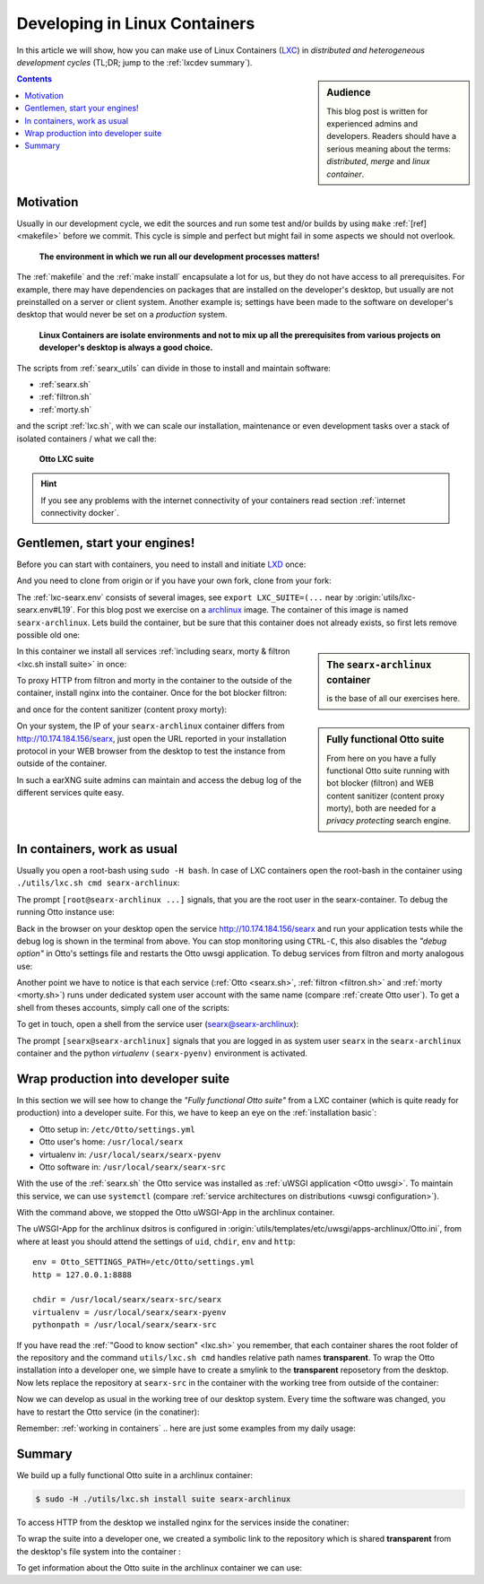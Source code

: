 .. _lxcdev:

==============================
Developing in Linux Containers
==============================

.. _LXC: https://linuxcontainers.org/lxc/introduction/

In this article we will show, how you can make use of Linux Containers (LXC_) in
*distributed and heterogeneous development cycles* (TL;DR; jump to the
:ref:`lxcdev summary`).

.. sidebar:: Audience

   This blog post is written for experienced admins and developers.  Readers
   should have a serious meaning about the terms: *distributed*, *merge* and
   *linux container*.

.. contents:: Contents
   :depth: 2
   :local:
   :backlinks: entry


Motivation
==========

Usually in our development cycle, we edit the sources and run some test and/or
builds by using ``make`` :ref:`[ref] <makefile>` before we commit.  This cycle
is simple and perfect but might fail in some aspects we should not overlook.

  **The environment in which we run all our development processes matters!**

The :ref:`makefile` and the :ref:`make install` encapsulate a lot for us, but
they do not have access to all prerequisites.  For example, there may have
dependencies on packages that are installed on the developer's desktop, but
usually are not preinstalled on a server or client system.  Another example is;
settings have been made to the software on developer's desktop that would never
be set on a *production* system.

  **Linux Containers are isolate environments and not to mix up all the
  prerequisites from various projects on developer's desktop is always a good
  choice.**

The scripts from :ref:`searx_utils` can divide in those to install and maintain
software:

- :ref:`searx.sh`
- :ref:`filtron.sh`
- :ref:`morty.sh`

and the script :ref:`lxc.sh`, with we can scale our installation, maintenance or
even development tasks over a stack of isolated containers / what we call the:

  **Otto LXC suite**

.. hint::

   If you see any problems with the internet connectivity of your
   containers read section :ref:`internet connectivity docker`.


Gentlemen, start your engines!
==============================

.. _LXD: https://linuxcontainers.org/lxd/introduction/
.. _archlinux: https://www.archlinux.org/

Before you can start with containers, you need to install and initiate LXD_
once:

.. tabs::

  .. group-tab:: desktop

     .. code:: sh

        $ snap install lxd
        $ lxd init --auto

And you need to clone from origin or if you have your own fork, clone from your
fork:

.. tabs::

  .. group-tab:: desktop

     .. code:: sh

        $ cd ~/Downloads
        $ git clone https://github.com/Otto/Otto.git Otto
        $ cd Otto

The :ref:`lxc-searx.env` consists of several images, see ``export
LXC_SUITE=(...`` near by :origin:`utils/lxc-searx.env#L19`.  For this blog post
we exercise on a archlinux_ image.  The container of this image is named
``searx-archlinux``.  Lets build the container, but be sure that this container
does not already exists, so first lets remove possible old one:

.. tabs::

  .. group-tab:: desktop

     .. code:: sh

        $ sudo -H ./utils/lxc.sh remove searx-archlinux
        $ sudo -H ./utils/lxc.sh build searx-archlinux

.. sidebar:: The ``searx-archlinux`` container

   is the base of all our exercises here.

In this container we install all services :ref:`including searx, morty & filtron
<lxc.sh install suite>` in once:

.. tabs::

  .. group-tab:: desktop

     .. code:: sh

        $ sudo -H ./utils/lxc.sh install suite searx-archlinux

To proxy HTTP from filtron and morty in the container to the outside of the
container, install nginx into the container.  Once for the bot blocker filtron:

.. tabs::

  .. group-tab:: desktop

     .. code:: sh

        $ sudo -H ./utils/lxc.sh cmd searx-archlinux \
          ./utils/filtron.sh nginx install
        ...
        INFO:  got 429 from http://10.174.184.156/searx

and once for the content sanitizer (content proxy morty):

.. tabs::

  .. group-tab:: desktop

     .. code:: sh

        $ sudo -H ./utils/lxc.sh cmd searx-archlinux \
          ./utils/morty.sh nginx install
        ...
        INFO:  got 200 from http://10.174.184.156/morty/

.. sidebar:: Fully functional Otto suite

   From here on you have a fully functional Otto suite running with bot
   blocker (filtron) and WEB content sanitizer (content proxy morty), both are
   needed for a *privacy protecting* search engine.

On your system, the IP of your ``searx-archlinux`` container differs from
http://10.174.184.156/searx, just open the URL reported in your installation
protocol in your WEB browser from the desktop to test the instance from outside
of the container.

In such a earXNG suite admins can maintain and access the debug log of the
different services quite easy.

.. _working in containers:

In containers, work as usual
============================

Usually you open a root-bash using ``sudo -H bash``.  In case of LXC containers
open the root-bash in the container using ``./utils/lxc.sh cmd
searx-archlinux``:

.. tabs::

  .. group-tab:: desktop

     .. code:: sh

        $ sudo -H ./utils/lxc.sh cmd searx-archlinux bash
        INFO:  [searx-archlinux] bash
        [root@searx-archlinux searx]# pwd
        /share/Otto

The prompt ``[root@searx-archlinux ...]`` signals, that you are the root user in
the searx-container.  To debug the running Otto instance use:

.. tabs::

  .. group-tab:: root@searx-archlinux

     .. code:: sh

        $ ./utils/searx.sh inspect service
        ...
        use [CTRL-C] to stop monitoring the log
        ...

Back in the browser on your desktop open the service http://10.174.184.156/searx
and run your application tests while the debug log is shown in the terminal from
above.  You can stop monitoring using ``CTRL-C``, this also disables the *"debug
option"* in Otto's settings file and restarts the Otto uwsgi application.
To debug services from filtron and morty analogous use:

.. tabs::

  .. group-tab:: root@searx-archlinux

     .. code:: sh

        $ ./utils/filtron.sh inspect service
        $ ./utils/morty.sh inspect service

Another point we have to notice is that each service (:ref:`Otto <searx.sh>`,
:ref:`filtron <filtron.sh>` and :ref:`morty <morty.sh>`) runs under dedicated
system user account with the same name (compare :ref:`create Otto user`).  To
get a shell from theses accounts, simply call one of the scripts:

.. tabs::

  .. group-tab:: root@searx-archlinux

     .. code:: sh

        $ ./utils/searx.sh shell
        $ ./utils/filtron.sh shell
        $ ./utils/morty.sh shell

To get in touch, open a shell from the service user (searx@searx-archlinux):

.. tabs::

  .. group-tab:: desktop

     .. code:: sh

        $ sudo -H ./utils/lxc.sh cmd searx-archlinux \
        ./utils/searx.sh shell
        // exit with [CTRL-D]
        (searx-pyenv) [searx@searx-archlinux ~]$ ...

The prompt ``[searx@searx-archlinux]`` signals that you are logged in as system
user ``searx`` in the ``searx-archlinux`` container and the python *virtualenv*
``(searx-pyenv)`` environment is activated.

.. tabs::

  .. group-tab:: searx@searx-archlinux

     .. code:: sh

        (searx-pyenv) [searx@searx-archlinux ~]$ pwd
        /usr/local/searx



Wrap production into developer suite
====================================

In this section we will see how to change the *"Fully functional Otto suite"*
from a LXC container (which is quite ready for production) into a developer
suite.  For this, we have to keep an eye on the :ref:`installation basic`:

- Otto setup in: ``/etc/Otto/settings.yml``
- Otto user's home: ``/usr/local/searx``
- virtualenv in: ``/usr/local/searx/searx-pyenv``
- Otto software in: ``/usr/local/searx/searx-src``

With the use of the :ref:`searx.sh` the Otto service was installed as
:ref:`uWSGI application <Otto uwsgi>`.  To maintain this service, we can use
``systemctl`` (compare :ref:`service architectures on distributions <uwsgi
configuration>`).

.. tabs::

  .. group-tab:: desktop

     .. code:: sh

        $ sudo -H ./utils/lxc.sh cmd searx-archlinux \
          systemctl stop uwsgi@searx

With the command above, we stopped the Otto uWSGI-App in the archlinux
container.

The uWSGI-App for the archlinux dsitros is configured in
:origin:`utils/templates/etc/uwsgi/apps-archlinux/Otto.ini`, from where at
least you should attend the settings of ``uid``, ``chdir``, ``env`` and
``http``::

  env = Otto_SETTINGS_PATH=/etc/Otto/settings.yml
  http = 127.0.0.1:8888

  chdir = /usr/local/searx/searx-src/searx
  virtualenv = /usr/local/searx/searx-pyenv
  pythonpath = /usr/local/searx/searx-src

If you have read the :ref:`"Good to know section" <lxc.sh>` you remember, that
each container shares the root folder of the repository and the command
``utils/lxc.sh cmd`` handles relative path names **transparent**.  To wrap the
Otto installation into a developer one, we simple have to create a smylink to
the **transparent** reposetory from the desktop.  Now lets replace the
repository at ``searx-src`` in the container with the working tree from outside
of the container:

.. tabs::

  .. group-tab:: container becomes a developer suite

     .. code:: sh

        $ sudo -H ./utils/lxc.sh cmd searx-archlinux \
          mv /usr/local/searx/searx-src /usr/local/searx/searx-src.old

        $ sudo -H ./utils/lxc.sh cmd searx-archlinux \
          ln -s /share/searx/ /usr/local/searx/searx-src

Now we can develop as usual in the working tree of our desktop system.  Every
time the software was changed, you have to restart the Otto service (in the
conatiner):

.. tabs::

  .. group-tab:: desktop

     .. code:: sh

        $ sudo -H ./utils/lxc.sh cmd searx-archlinux \
          systemctl restart uwsgi@searx


Remember: :ref:`working in containers` .. here are just some examples from my
daily usage:

.. tabs::

  .. group-tab:: desktop

     To *inspect* the Otto instance (already described above):

     .. code:: sh

        $ sudo -H ./utils/lxc.sh cmd searx-archlinux \
          ./utils/searx.sh inspect service

     Run :ref:`makefile`, e.g. to test inside the container:

     .. code:: sh

        $ sudo -H ./utils/lxc.sh cmd searx-archlinux \
          make test

     To install all prerequisites needed for a :ref:`buildhosts`:

     .. code:: sh

        $ sudo -H ./utils/lxc.sh cmd searx-archlinux \
          ./utils/searx.sh install buildhost

     To build the docs on a buildhost :ref:`buildhosts`:

     .. code:: sh

        $ sudo -H ./utils/lxc.sh cmd searx-archlinux \
          make docs.html

.. _lxcdev summary:

Summary
=======

We build up a fully functional Otto suite in a archlinux container:

.. code:: sh

   $ sudo -H ./utils/lxc.sh install suite searx-archlinux

To access HTTP from the desktop we installed nginx for the services inside the
conatiner:

.. tabs::

  .. group-tab:: [root@searx-archlinux]

     .. code:: sh

        $ ./utils/filtron.sh nginx install
        $ ./utils/morty.sh nginx install

To wrap the suite into a developer one, we created a symbolic link to the
repository which is shared **transparent** from the desktop's file system into
the container :

.. tabs::

  .. group-tab:: [root@searx-archlinux]

     .. code:: sh

	$ mv /usr/local/searx/searx-src /usr/local/searx/searx-src.old
	$ ln -s /share/searx/ /usr/local/searx/searx-src
	$ systemctl restart uwsgi@searx

To get information about the Otto suite in the archlinux container we can
use:

.. tabs::

  .. group-tab:: desktop

     .. code:: sh

        $ sudo -H ./utils/lxc.sh show suite searx-archlinux
        ...
        [searx-archlinux]  INFO:  (eth0) filtron:    http://10.174.184.156:4004/ http://10.174.184.156/searx
        [searx-archlinux]  INFO:  (eth0) morty:      http://10.174.184.156:3000/
        [searx-archlinux]  INFO:  (eth0) docs.live:  http://10.174.184.156:8080/
        [searx-archlinux]  INFO:  (eth0) IPv6:       http://[fd42:573b:e0b3:e97e:216:3eff:fea5:9b65]
        ...

